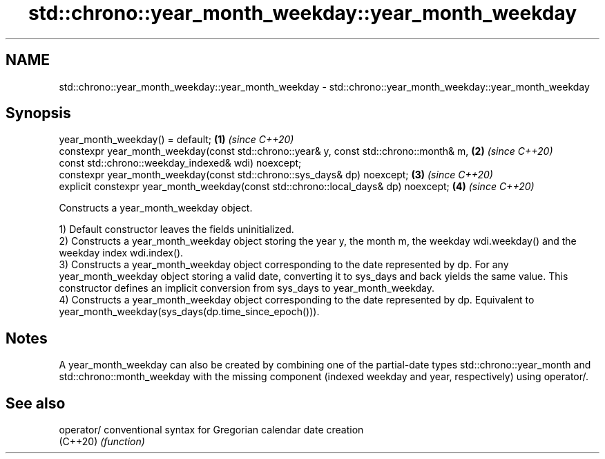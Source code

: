 .TH std::chrono::year_month_weekday::year_month_weekday 3 "2020.03.24" "http://cppreference.com" "C++ Standard Libary"
.SH NAME
std::chrono::year_month_weekday::year_month_weekday \- std::chrono::year_month_weekday::year_month_weekday

.SH Synopsis
   year_month_weekday() = default;                                                       \fB(1)\fP \fI(since C++20)\fP
   constexpr year_month_weekday(const std::chrono::year& y, const std::chrono::month& m, \fB(2)\fP \fI(since C++20)\fP
   const std::chrono::weekday_indexed& wdi) noexcept;
   constexpr year_month_weekday(const std::chrono::sys_days& dp) noexcept;               \fB(3)\fP \fI(since C++20)\fP
   explicit constexpr year_month_weekday(const std::chrono::local_days& dp) noexcept;    \fB(4)\fP \fI(since C++20)\fP

   Constructs a year_month_weekday object.

   1) Default constructor leaves the fields uninitialized.
   2) Constructs a year_month_weekday object storing the year y, the month m, the weekday wdi.weekday() and the weekday index wdi.index().
   3) Constructs a year_month_weekday object corresponding to the date represented by dp. For any year_month_weekday object storing a valid date, converting it to sys_days and back yields the same value. This constructor defines an implicit conversion from sys_days to year_month_weekday.
   4) Constructs a year_month_weekday object corresponding to the date represented by dp. Equivalent to year_month_weekday(sys_days(dp.time_since_epoch())).

.SH Notes

   A year_month_weekday can also be created by combining one of the partial-date types std::chrono::year_month and std::chrono::month_weekday with the missing component (indexed weekday and year, respectively) using operator/.

.SH See also

   operator/ conventional syntax for Gregorian calendar date creation
   (C++20)   \fI(function)\fP
